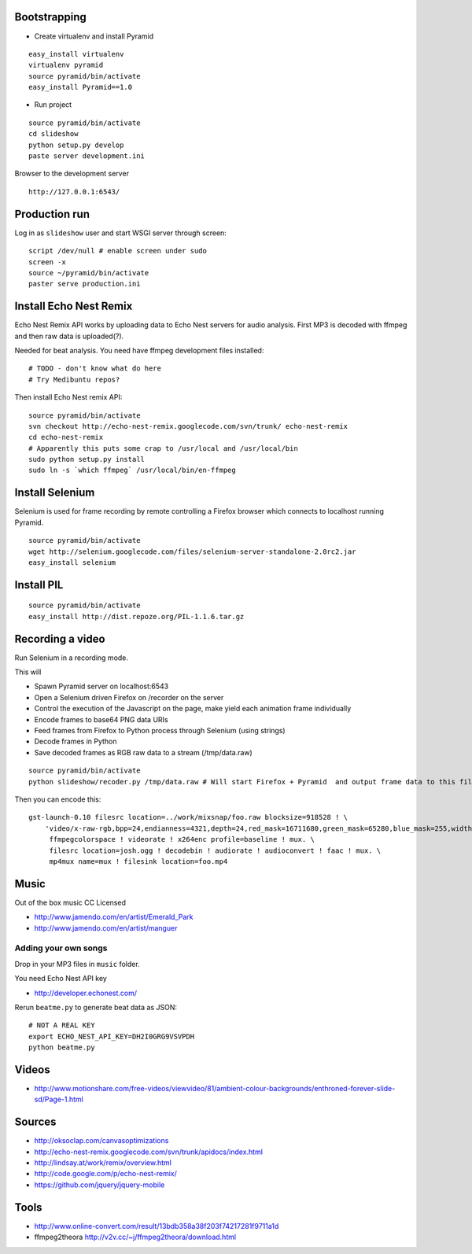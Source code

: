 Bootstrapping
-----------------

* Create virtualenv and install Pyramid

::
    
    easy_install virtualenv
    virtualenv pyramid
    source pyramid/bin/activate
    easy_install Pyramid==1.0
    
* Run project

::

    source pyramid/bin/activate
    cd slideshow
    python setup.py develop
    paste server development.ini
    
    
Browser to the development server

::

    http://127.0.0.1:6543/

Production run
---------------------------------

Log in as ``slideshow`` user and start WSGI server through screen::

    script /dev/null # enable screen under sudo
    screen -x
    source ~/pyramid/bin/activate
    paster serve production.ini

Install Echo Nest Remix 
-------------------------------

Echo Nest Remix API works by uploading data to Echo Nest servers for audio analysis.
First MP3 is decoded with ffmpeg and then raw data is uploaded(?).

Needed for beat analysis. You need have ffmpeg development files installed::

    # TODO - don't know what do here 
    # Try Medibuntu repos?
    
Then install Echo Nest remix API:    

::

    source pyramid/bin/activate
    svn checkout http://echo-nest-remix.googlecode.com/svn/trunk/ echo-nest-remix
    cd echo-nest-remix
    # Apparently this puts some crap to /usr/local and /usr/local/bin 
    sudo python setup.py install
    sudo ln -s `which ffmpeg` /usr/local/bin/en-ffmpeg

Install Selenium
--------------------------------------

Selenium is used for frame recording by remote controlling a Firefox browser which connects to localhost running Pyramid.

::

    source pyramid/bin/activate    
    wget http://selenium.googlecode.com/files/selenium-server-standalone-2.0rc2.jar
    easy_install selenium
    
Install PIL
--------------

::

    source pyramid/bin/activate    
    easy_install http://dist.repoze.org/PIL-1.1.6.tar.gz    
    
Recording a video
-----------------------------------------

Run Selenium in a recording mode.

This will 

* Spawn Pyramid server on localhost:6543

* Open a Selenium driven Firefox on /recorder on the server

* Control the execution of the Javascript on the page, make yield each animation frame individually

* Encode frames to base64 PNG data URIs

* Feed frames from Firefox to Python process through Selenium (using strings)

* Decode frames in Python

* Save decoded frames as RGB raw data to a stream (/tmp/data.raw)

::

    source pyramid/bin/activate
    python slideshow/recoder.py /tmp/data.raw # Will start Firefox + Pyramid  and output frame data to this file
       

Then you can encode this::

    gst-launch-0.10 filesrc location=../work/mixsnap/foo.raw blocksize=918528 ! \
        'video/x-raw-rgb,bpp=24,endianness=4321,depth=24,red_mask=16711680,green_mask=65280,blue_mask=255,width=736,height=416,framerate=30/1' !\
         ffmpegcolorspace ! videorate ! x264enc profile=baseline ! mux. \
         filesrc location=josh.ogg ! decodebin ! audiorate ! audioconvert ! faac ! mux. \
         mp4mux name=mux ! filesink location=foo.mp4

Music
-------

Out of the box music CC Licensed 

* http://www.jamendo.com/en/artist/Emerald_Park

* http://www.jamendo.com/en/artist/manguer

Adding your own songs
==========================

Drop in your MP3 files in ``music`` folder.

You need Echo Nest API key

* http://developer.echonest.com/

Rerun ``beatme.py`` to generate beat data as JSON::

    # NOT A REAL KEY
    export ECHO_NEST_API_KEY=DH2I0GRG9VSVPDH 
    python beatme.py    


Videos
----------

* http://www.motionshare.com/free-videos/viewvideo/81/ambient-colour-backgrounds/enthroned-forever-slide-sd/Page-1.html

Sources
--------

* http://oksoclap.com/canvasoptimizations

* http://echo-nest-remix.googlecode.com/svn/trunk/apidocs/index.html

* http://lindsay.at/work/remix/overview.html

* http://code.google.com/p/echo-nest-remix/

* https://github.com/jquery/jquery-mobile

Tools
-------

* http://www.online-convert.com/result/13bdb358a38f203f74217281f9711a1d

* ffmpeg2theora http://v2v.cc/~j/ffmpeg2theora/download.html